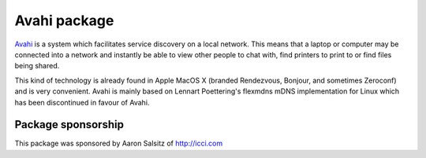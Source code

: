 Avahi package
=============

`Avahi`_ is a system which facilitates service discovery on a local
network. This means that a laptop or computer may be connected into a
network and instantly be able to view other people to chat with, find
printers to print to or find files being shared.

This kind of technology is already found in Apple MacOS X (branded
Rendezvous, Bonjour, and sometimes Zeroconf) and is very convenient.
Avahi is mainly based on Lennart Poettering's flexmdns mDNS
implementation for Linux which has been discontinued in favour of Avahi.

Package sponsorship
-------------------

This package was sponsored by Aaron Salsitz of http://icci.com

.. _Avahi: http://avahi.org
